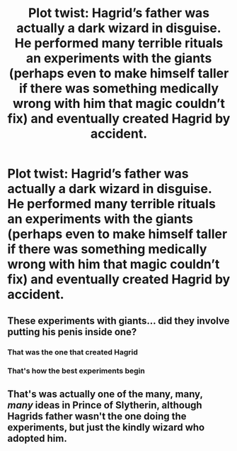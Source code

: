 #+TITLE: Plot twist: Hagrid’s father was actually a dark wizard in disguise. He performed many terrible rituals an experiments with the giants (perhaps even to make himself taller if there was something medically wrong with him that magic couldn’t fix) and eventually created Hagrid by accident.

* Plot twist: Hagrid’s father was actually a dark wizard in disguise. He performed many terrible rituals an experiments with the giants (perhaps even to make himself taller if there was something medically wrong with him that magic couldn’t fix) and eventually created Hagrid by accident.
:PROPERTIES:
:Author: TheGingerUnderUrBed
:Score: 21
:DateUnix: 1620771638.0
:DateShort: 2021-May-12
:FlairText: Discussion
:END:

** These experiments with giants... did they involve putting his penis inside one?
:PROPERTIES:
:Author: Jon_Riptide
:Score: 23
:DateUnix: 1620780526.0
:DateShort: 2021-May-12
:END:

*** That was the one that created Hagrid
:PROPERTIES:
:Author: A-Game-Of-Fate
:Score: 2
:DateUnix: 1620926175.0
:DateShort: 2021-May-13
:END:


*** That's how the best experiments begin
:PROPERTIES:
:Author: TheGingerUnderUrBed
:Score: 1
:DateUnix: 1622595564.0
:DateShort: 2021-Jun-02
:END:


** That's was actually one of the many, many, /many/ ideas in Prince of Slytherin, although Hagrids father wasn't the one doing the experiments, but just the kindly wizard who adopted him.
:PROPERTIES:
:Author: geek_of_nature
:Score: 6
:DateUnix: 1620784782.0
:DateShort: 2021-May-12
:END:
